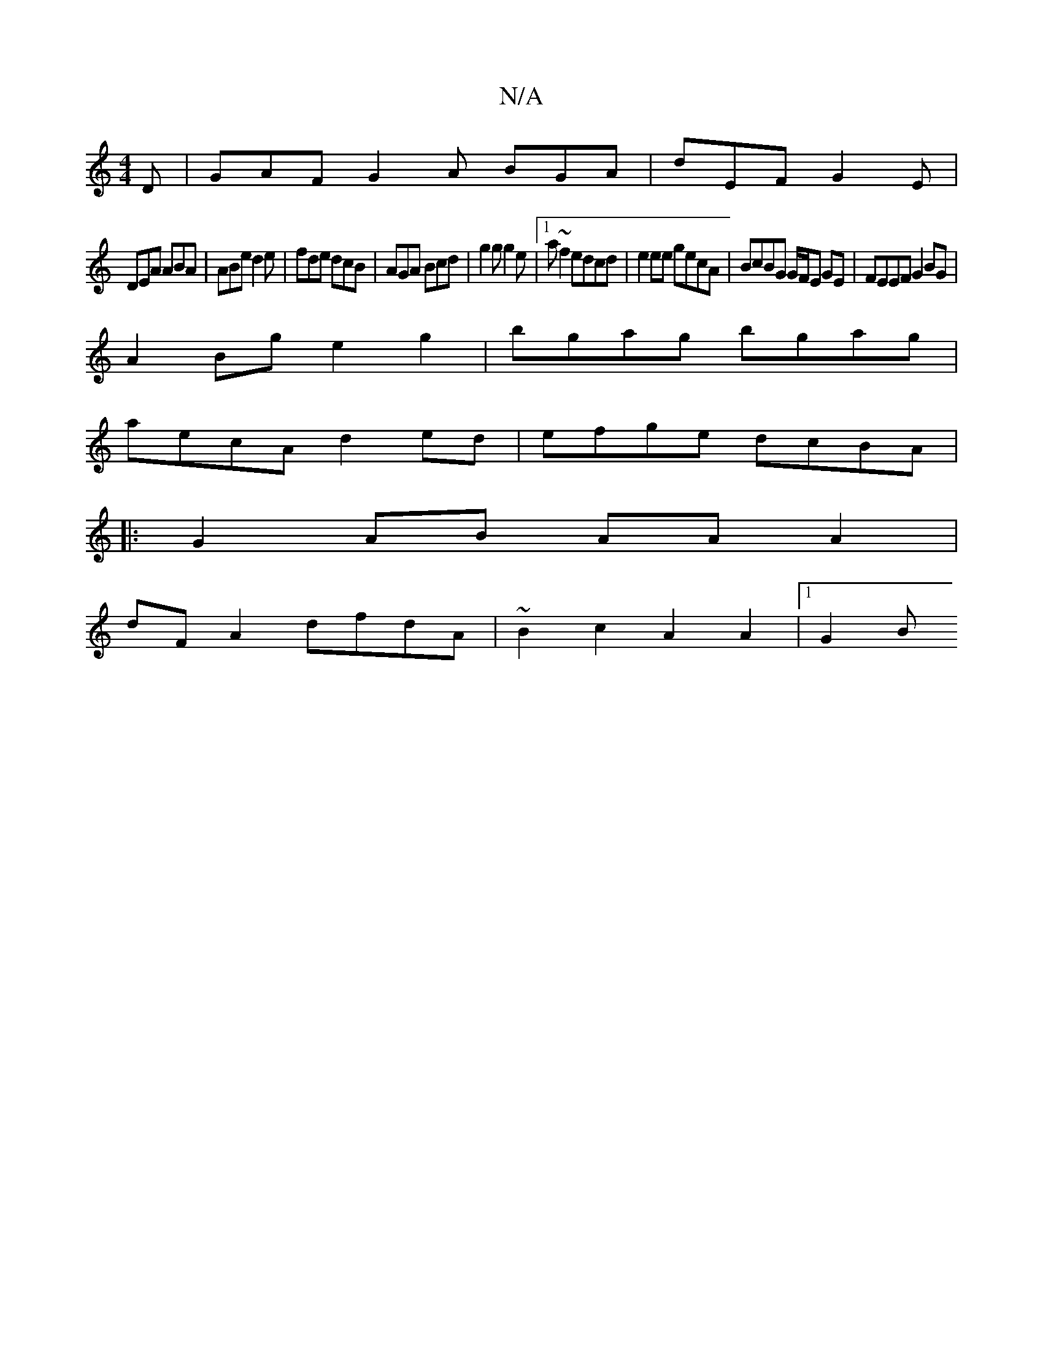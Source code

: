 X:1
T:N/A
M:4/4
R:N/A
K:Cmajor
 D|GAF G2A BGA|dEF G2E|
DEA ABA|ABe d2e|fde dcB|AGA Bcd|g2g g2e|1 a~f2 edcd | e2 ee gecA | BcBG G/F/E GE | FEEF G2BG|
A2Bg e2g2|bgag bgag|
aecA d2ed|efge dcBA|
|:G2AB AA A2|
dF A2 dfdA|~B2c2A2A2|1 G2B